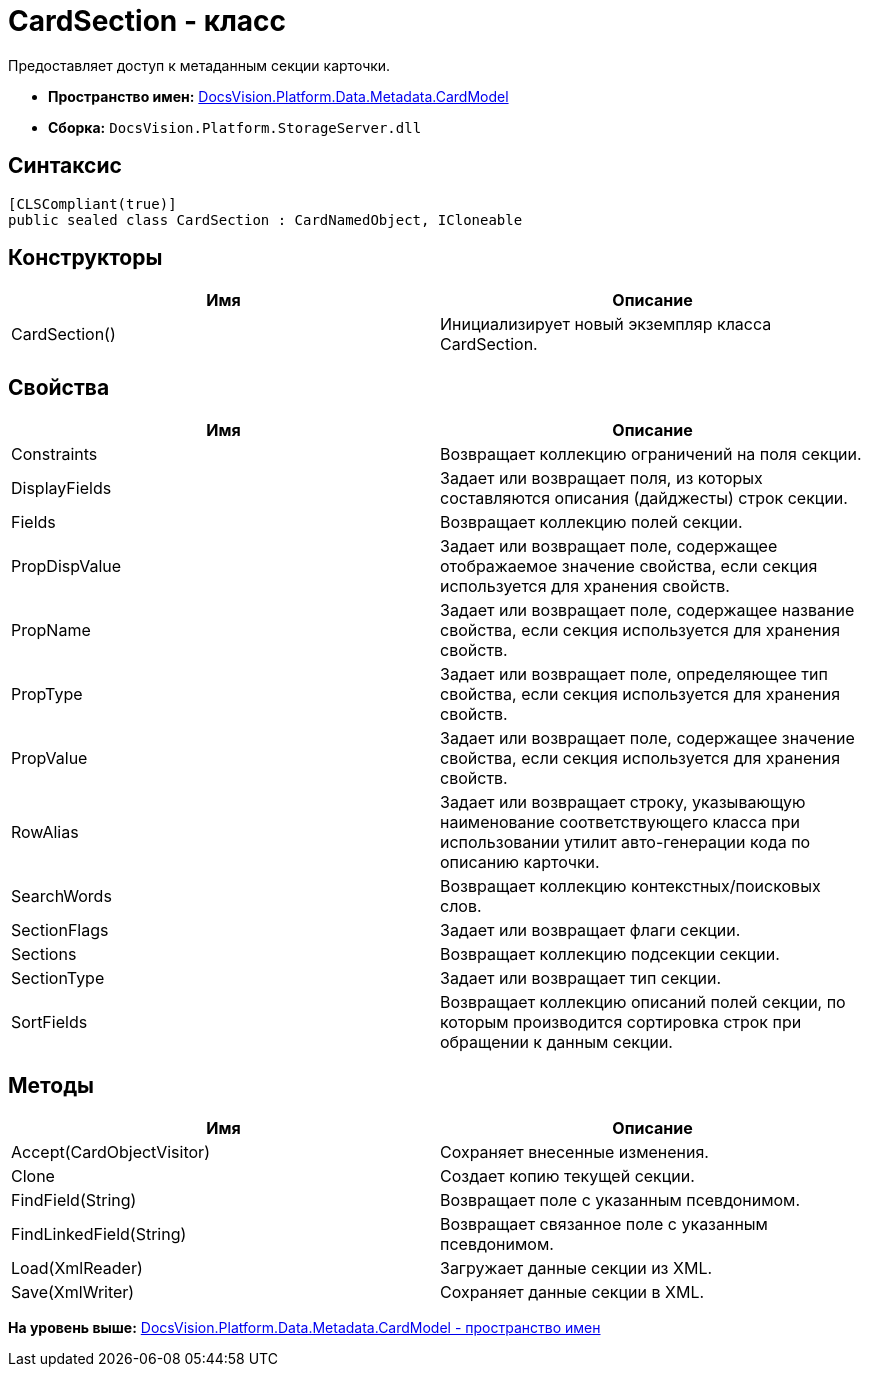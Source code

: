= CardSection - класс

Предоставляет доступ к метаданным секции карточки.

* [.keyword]*Пространство имен:* xref:CardModel_NS.adoc[DocsVision.Platform.Data.Metadata.CardModel]
* [.keyword]*Сборка:* [.ph .filepath]`DocsVision.Platform.StorageServer.dll`

== Синтаксис

[source,pre,codeblock,language-csharp]
----
[CLSCompliant(true)]
public sealed class CardSection : CardNamedObject, ICloneable
----

== Конструкторы

[cols=",",options="header",]
|===
|Имя |Описание
|CardSection() |Инициализирует новый экземпляр класса CardSection.
|===

== Свойства

[cols=",",options="header",]
|===
|Имя |Описание
|Constraints |Возвращает коллекцию ограничений на поля секции.
|DisplayFields |Задает или возвращает поля, из которых составляются описания (дайджесты) строк секции.
|Fields |Возвращает коллекцию полей секции.
|PropDispValue |Задает или возвращает поле, содержащее отображаемое значение свойства, если секция используется для хранения свойств.
|PropName |Задает или возвращает поле, содержащее название свойства, если секция используется для хранения свойств.
|PropType |Задает или возвращает поле, определяющее тип свойства, если секция используется для хранения свойств.
|PropValue |Задает или возвращает поле, содержащее значение свойства, если секция используется для хранения свойств.
|RowAlias |Задает или возвращает строку, указывающую наименование соответствующего класса при использовании утилит авто-генерации кода по описанию карточки.
|SearchWords |Возвращает коллекцию контекстных/поисковых слов.
|SectionFlags |Задает или возвращает флаги секции.
|Sections |Возвращает коллекцию подсекции секции.
|SectionType |Задает или возвращает тип секции.
|SortFields |Возвращает коллекцию описаний полей секции, по которым производится сортировка строк при обращении к данным секции.
|===

== Методы

[cols=",",options="header",]
|===
|Имя |Описание
|Accept(CardObjectVisitor) |Сохраняет внесенные изменения.
|Clone |Создает копию текущей секции.
|FindField(String) |Возвращает поле с указанным псевдонимом.
|FindLinkedField(String) |Возвращает связанное поле с указанным псевдонимом.
|Load(XmlReader) |Загружает данные секции из XML.
|Save(XmlWriter) |Сохраняет данные секции в XML.
|===

*На уровень выше:* xref:../../../../../../api/DocsVision/Platform/Data/Metadata/CardModel/CardModel_NS.adoc[DocsVision.Platform.Data.Metadata.CardModel - пространство имен]
